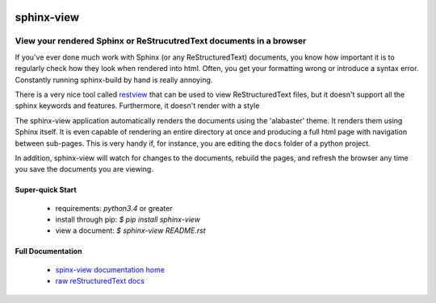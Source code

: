 .. image::  https://badge.fury.io/py/sphinx-view.svg
   :target: https://badge.fury.io/py/sphinx-view
   :alt:    Latest Published Version

.. image::  https://travis-ci.org/dusktreader/py-buzz.svg?branch=integration
   :target: https://travis-ci.org/dusktreader/py-buzz
   :alt:    Build Status

.. image::  https://readthedocs.org/projects/sphinx-view/badge/?version=latest
   :target: http://sphinx-view.readthedocs.io/en/latest/?badge=latest
   :alt:    Documentation Build Status

*************
 sphinx-view
*************

---------------------------------------------------------------------
View your rendered Sphinx or ReStrucutredText documents in a browser
---------------------------------------------------------------------

If you've ever done much work with Sphinx (or any ReStructuredText) documents,
you know how important it is to regularly check how they look when rendered
into html. Often, you get your formatting wrong or introduce a syntax error.
Constantly running sphinx-build by hand is really annoying.

There is a very nice tool called
`restview <https://github.com/mgedmin/restview>`_ that can be used to view
ReStructuredText files, but it doesn't support all the sphinx keywords and
features. Furthermore, it doesn't render with a style

The sphinx-view application automatically renders the documents using the
'alabaster' theme. It renders them using Sphinx itself. It is even capable of
rendering an entire directory at once and producing a full html page with
navigation between sub-pages. This is very handy if, for instance, you are
editing the ``docs`` folder of a python project.

In addition, sphinx-view will watch for changes to the documents, rebuild the
pages, and refresh the browser any time you save the documents you are viewing.

Super-quick Start
-----------------
 - requirements: `python3.4` or greater
 - install through pip: `$ pip install sphinx-view`
 - view a document: `$ sphinx-view README.rst`

Full Documentation
------------------
 - `spinx-view documentation home <http://sphinx-view.readthedocs.io>`_
 - `raw reStructuredText docs
   <https://github.com/dusktreader/sphinx-view/tree/master/docs>`_

